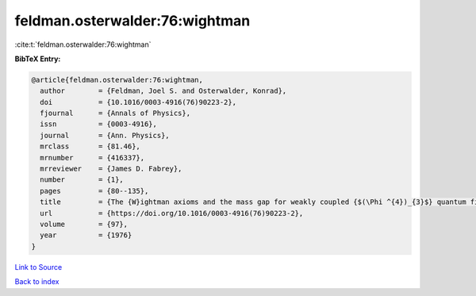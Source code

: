 feldman.osterwalder:76:wightman
===============================

:cite:t:`feldman.osterwalder:76:wightman`

**BibTeX Entry:**

.. code-block:: bibtex

   @article{feldman.osterwalder:76:wightman,
     author        = {Feldman, Joel S. and Osterwalder, Konrad},
     doi           = {10.1016/0003-4916(76)90223-2},
     fjournal      = {Annals of Physics},
     issn          = {0003-4916},
     journal       = {Ann. Physics},
     mrclass       = {81.46},
     mrnumber      = {416337},
     mrreviewer    = {James D. Fabrey},
     number        = {1},
     pages         = {80--135},
     title         = {The {W}ightman axioms and the mass gap for weakly coupled {$(\Phi ^{4})_{3}$} quantum field theories},
     url           = {https://doi.org/10.1016/0003-4916(76)90223-2},
     volume        = {97},
     year          = {1976}
   }

`Link to Source <https://doi.org/10.1016/0003-4916(76)90223-2},>`_


`Back to index <../By-Cite-Keys.html>`_
